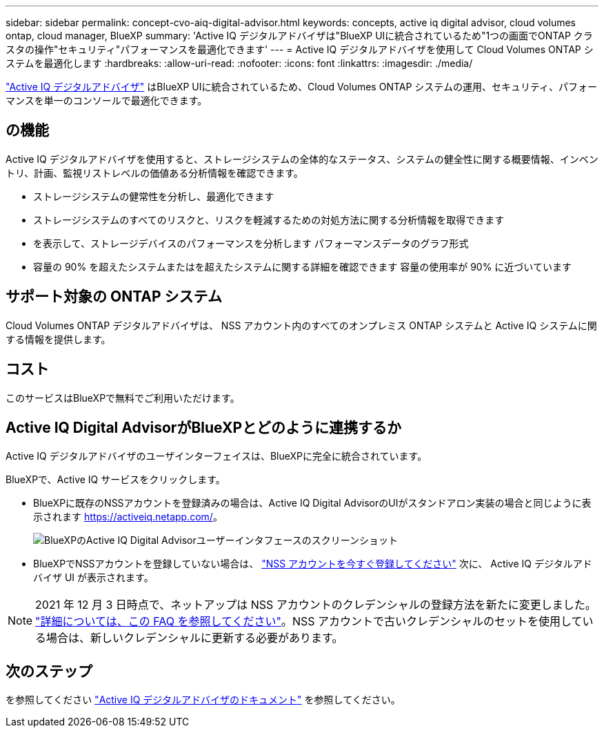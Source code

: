 ---
sidebar: sidebar 
permalink: concept-cvo-aiq-digital-advisor.html 
keywords: concepts, active iq digital advisor, cloud volumes ontap, cloud manager, BlueXP 
summary: 'Active IQ デジタルアドバイザは"BlueXP UIに統合されているため"1つの画面でONTAP クラスタの操作"セキュリティ"パフォーマンスを最適化できます' 
---
= Active IQ デジタルアドバイザを使用して Cloud Volumes ONTAP システムを最適化します
:hardbreaks:
:allow-uri-read: 
:nofooter: 
:icons: font
:linkattrs: 
:imagesdir: ./media/


[role="lead"]
https://www.netapp.com/services/support/active-iq/["Active IQ デジタルアドバイザ"] はBlueXP UIに統合されているため、Cloud Volumes ONTAP システムの運用、セキュリティ、パフォーマンスを単一のコンソールで最適化できます。



== の機能

Active IQ デジタルアドバイザを使用すると、ストレージシステムの全体的なステータス、システムの健全性に関する概要情報、インベントリ、計画、監視リストレベルの価値ある分析情報を確認できます。

* ストレージシステムの健常性を分析し、最適化できます
* ストレージシステムのすべてのリスクと、リスクを軽減するための対処方法に関する分析情報を取得できます
* を表示して、ストレージデバイスのパフォーマンスを分析します パフォーマンスデータのグラフ形式
* 容量の 90% を超えたシステムまたはを超えたシステムに関する詳細を確認できます 容量の使用率が 90% に近づいています




== サポート対象の ONTAP システム

Cloud Volumes ONTAP デジタルアドバイザは、 NSS アカウント内のすべてのオンプレミス ONTAP システムと Active IQ システムに関する情報を提供します。



== コスト

このサービスはBlueXPで無料でご利用いただけます。



== Active IQ Digital AdvisorがBlueXPとどのように連携するか

Active IQ デジタルアドバイザのユーザインターフェイスは、BlueXPに完全に統合されています。

BlueXPで、Active IQ サービスをクリックします。

* BlueXPに既存のNSSアカウントを登録済みの場合は、Active IQ Digital AdvisorのUIがスタンドアロン実装の場合と同じように表示されます https://activeiq.netapp.com/[]。
+
image:screenshot_aiq_digital_advisor.png["BlueXPのActive IQ Digital Advisorユーザーインタフェースのスクリーンショット"]

* BlueXPでNSSアカウントを登録していない場合は、 https://docs.netapp.com/us-en/cloud-manager-setup-admin/task-adding-nss-accounts.html["NSS アカウントを今すぐ登録してください"^] 次に、 Active IQ デジタルアドバイザ UI が表示されます。



NOTE: 2021 年 12 月 3 日時点で、ネットアップは NSS アカウントのクレデンシャルの登録方法を新たに変更しました。 https://kb.netapp.com/Advice_and_Troubleshooting/Miscellaneous/FAQs_for_NetApp_adoption_of_MS_Azure_AD_B2C_for_login["詳細については、この FAQ を参照してください"]。NSS アカウントで古いクレデンシャルのセットを使用している場合は、新しいクレデンシャルに更新する必要があります。



== 次のステップ

を参照してください https://docs.netapp.com/us-en/active-iq/index.html["Active IQ デジタルアドバイザのドキュメント"] を参照してください。
